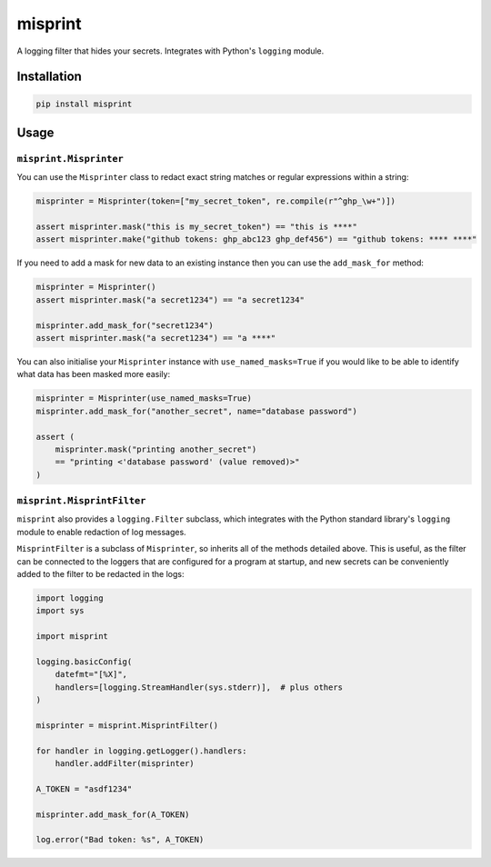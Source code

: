 misprint
========

A logging filter that hides your secrets. Integrates with Python's ``logging`` module.

Installation
------------

.. code-block:: bash

    pip install misprint

Usage
-----

``misprint.Misprinter``
"""""""""""""""""""""""


You can use the ``Misprinter`` class to redact exact string matches or regular expressions
within a string:

.. code-block:: python

    misprinter = Misprinter(token=["my_secret_token", re.compile(r"^ghp_\w+")])

    assert misprinter.mask("this is my_secret_token") == "this is ****"
    assert misprinter.make("github tokens: ghp_abc123 ghp_def456") == "github tokens: **** ****"

If you need to add a mask for new data to an existing instance then you can use the
``add_mask_for`` method:

.. code-block:: python

    misprinter = Misprinter()
    assert misprinter.mask("a secret1234") == "a secret1234"

    misprinter.add_mask_for("secret1234")
    assert misprinter.mask("a secret1234") == "a ****"

You can also initialise your ``Misprinter`` instance with ``use_named_masks=True`` if you would
like to be able to identify what data has been masked more easily:

.. code-block:: python

    misprinter = Misprinter(use_named_masks=True)
    misprinter.add_mask_for("another_secret", name="database password")

    assert (
        misprinter.mask("printing another_secret")
        == "printing <'database password' (value removed)>"
    )

``misprint.MisprintFilter``
"""""""""""""""""""""""""""

``misprint`` also provides a ``logging.Filter`` subclass, which integrates with the
Python standard library's ``logging`` module to enable redaction of log messages.

``MisprintFilter`` is a subclass of ``Misprinter``, so inherits all of the methods detailed above.
This is useful, as the filter can be connected to the loggers that are configured for a
program at startup, and new secrets can be conveniently added to the filter to be
redacted in the logs:

.. code-block:: python

    import logging
    import sys

    import misprint

    logging.basicConfig(
        datefmt="[%X]",
        handlers=[logging.StreamHandler(sys.stderr)],  # plus others
    )

    misprinter = misprint.MisprintFilter()

    for handler in logging.getLogger().handlers:
        handler.addFilter(misprinter)

    A_TOKEN = "asdf1234"

    misprinter.add_mask_for(A_TOKEN)

    log.error("Bad token: %s", A_TOKEN)
